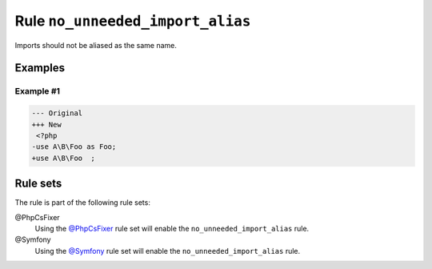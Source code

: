 =================================
Rule ``no_unneeded_import_alias``
=================================

Imports should not be aliased as the same name.

Examples
--------

Example #1
~~~~~~~~~~

.. code-block:: diff

   --- Original
   +++ New
    <?php
   -use A\B\Foo as Foo;
   +use A\B\Foo  ;

Rule sets
---------

The rule is part of the following rule sets:

@PhpCsFixer
  Using the `@PhpCsFixer <./../../ruleSets/PhpCsFixer.rst>`_ rule set will enable the ``no_unneeded_import_alias`` rule.

@Symfony
  Using the `@Symfony <./../../ruleSets/Symfony.rst>`_ rule set will enable the ``no_unneeded_import_alias`` rule.
